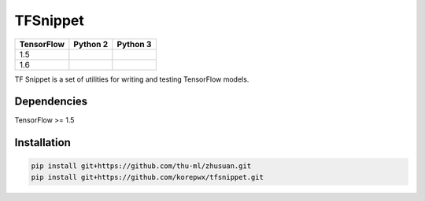 TFSnippet
=========

.. image:: https://travis-ci.org/korepwx/tfsnippet.svg?branch=master
    :target: https://travis-ci.org/korepwx/tfsnippet
.. image:: https://coveralls.io/repos/github/korepwx/tfsnippet/badge.svg?branch=master
    :target: https://coveralls.io/github/korepwx/tfsnippet?branch=master
.. image:: https://readthedocs.org/projects/tfsnippet/badge/?version=latest
    :target: http://tfsnippet.readthedocs.io/en/latest/?badge=latest

+------------+-------------------------------------------------------------------------------------------------+-------------------------------------------------------------------------------------------------+
| TensorFlow | Python 2                                                                                        | Python 3                                                                                        |
+============+=================================================================================================+=================================================================================================+
| 1.5        | .. image:: https://travis-matrix-badges.herokuapp.com/repos/korepwx/tfsnippet/branches/master/1 | .. image:: https://travis-matrix-badges.herokuapp.com/repos/korepwx/tfsnippet/branches/master/2 |
+------------+-------------------------------------------------------------------------------------------------+-------------------------------------------------------------------------------------------------+
| 1.6        | .. image:: https://travis-matrix-badges.herokuapp.com/repos/korepwx/tfsnippet/branches/master/3 | .. image:: https://travis-matrix-badges.herokuapp.com/repos/korepwx/tfsnippet/branches/master/4 |
+------------+-------------------------------------------------------------------------------------------------+-------------------------------------------------------------------------------------------------+

TF Snippet is a set of utilities for writing and testing TensorFlow models.

Dependencies
------------

TensorFlow >= 1.5

Installation
------------

.. code-block:: bash

    pip install git+https://github.com/thu-ml/zhusuan.git
    pip install git+https://github.com/korepwx/tfsnippet.git
